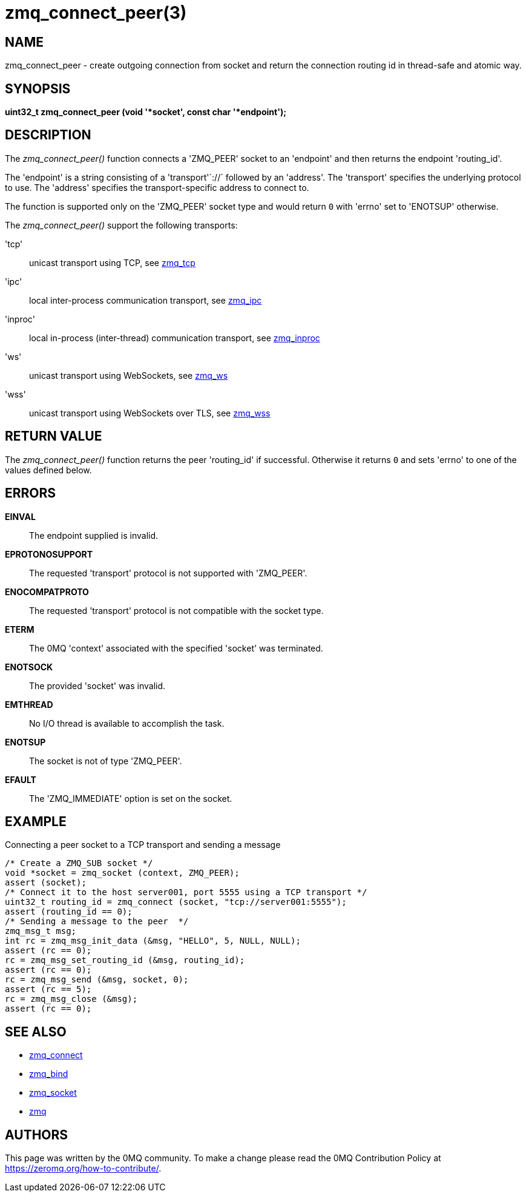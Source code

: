 = zmq_connect_peer(3)


== NAME
zmq_connect_peer - create outgoing connection from socket and return the connection routing id in thread-safe and atomic way.


== SYNOPSIS
*uint32_t zmq_connect_peer (void '*socket', const char '*endpoint');*


== DESCRIPTION
The _zmq_connect_peer()_ function connects a 'ZMQ_PEER' socket to an 'endpoint' and then returns the endpoint 'routing_id'.

The 'endpoint' is a string consisting of a 'transport'`://` followed by an
'address'. The 'transport' specifies the underlying protocol to use. The
'address' specifies the transport-specific address to connect to.

The function is supported only on the 'ZMQ_PEER' socket type and would return `0` with 'errno' set to 'ENOTSUP' otherwise.

The _zmq_connect_peer()_ support the following transports:

'tcp':: unicast transport using TCP, see xref:zmq_tcp.adoc[zmq_tcp]
'ipc':: local inter-process communication transport, see xref:zmq_ipc.adoc[zmq_ipc]
'inproc':: local in-process (inter-thread) communication transport, see xref:zmq_inproc.adoc[zmq_inproc]
'ws':: unicast transport using WebSockets, see xref:zmq_ws.adoc[zmq_ws]
'wss':: unicast transport using WebSockets over TLS, see xref:zmq_wss.adoc[zmq_wss]

== RETURN VALUE
The _zmq_connect_peer()_ function returns the peer 'routing_id' if successful. Otherwise it returns
`0` and sets 'errno' to one of the values defined below.


== ERRORS
*EINVAL*::
The endpoint supplied is invalid.
*EPROTONOSUPPORT*::
The requested 'transport' protocol is not supported with 'ZMQ_PEER'.
*ENOCOMPATPROTO*::
The requested 'transport' protocol is not compatible with the socket type.
*ETERM*::
The 0MQ 'context' associated with the specified 'socket' was terminated.
*ENOTSOCK*::
The provided 'socket' was invalid.
*EMTHREAD*::
No I/O thread is available to accomplish the task.
*ENOTSUP*::
The socket is not of type 'ZMQ_PEER'.
*EFAULT*::
The 'ZMQ_IMMEDIATE' option is set on the socket.

== EXAMPLE
.Connecting a peer socket to a TCP transport and sending a message
----
/* Create a ZMQ_SUB socket */
void *socket = zmq_socket (context, ZMQ_PEER);
assert (socket);
/* Connect it to the host server001, port 5555 using a TCP transport */
uint32_t routing_id = zmq_connect (socket, "tcp://server001:5555");
assert (routing_id == 0);
/* Sending a message to the peer  */
zmq_msg_t msg;
int rc = zmq_msg_init_data (&msg, "HELLO", 5, NULL, NULL);
assert (rc == 0);
rc = zmq_msg_set_routing_id (&msg, routing_id);
assert (rc == 0);
rc = zmq_msg_send (&msg, socket, 0);
assert (rc == 5);
rc = zmq_msg_close (&msg);
assert (rc == 0);
----


== SEE ALSO
* xref:zmq_connect.adoc[zmq_connect]
* xref:zmq_bind.adoc[zmq_bind]
* xref:zmq_socket.adoc[zmq_socket]
* xref:zmq.adoc[zmq]


== AUTHORS
This page was written by the 0MQ community. To make a change please
read the 0MQ Contribution Policy at <https://zeromq.org/how-to-contribute/>.
